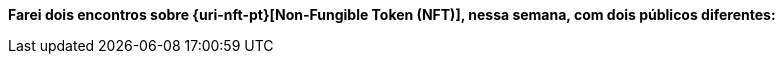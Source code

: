 *Farei dois encontros sobre {uri-nft-pt}[Non-Fungible Token (NFT)], nessa
semana, com dois públicos diferentes:*
